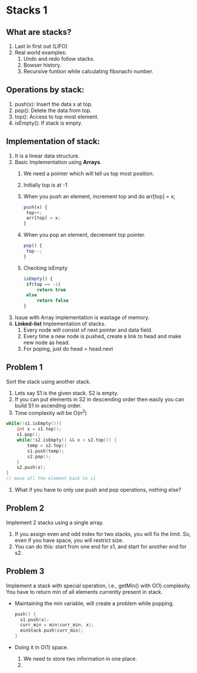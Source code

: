 * Stacks 1
** What are stacks?
    1. Last in first out (LIFO)
    2. Real world examples:
        1. Undo and redo follow stacks.
        2. Bowser history.
        3. Recursive funtion while calculating fibonachi number.

** Operations by stack:
    1. push(x): Insert the data x at top.
    2. pop(): Delete the data from top.
    3. top(): Access to top most element.
    4. isEmpty(): If stack is empty.

** Implementation of stack:
    1. It is a linear data structure.
    2. Basic Implementation using *Arrays*.
        1. We need a pointer which will tell us top most position.
        2. Initially top is at -1
        3. When you push an element, increment top and do arr[top] = x;
           #+BEGIN_SRC javascript
           push(x) {
            top++;
            arr[top] = x;
           }
           #+END_SRC
        4. When you pop an element, decrement top pointer.
           #+BEGIN_SRC javascript
           pop() {
            top--;
           }
           #+END_SRC
        5. Checking isEmpty
           #+BEGIN_SRC javascript
           isEmpty() {
            if(top == -1) 
                return true
            else 
                return false
           }
           #+END_SRC
    3. Issue with Array implementation is wastage of memory.
    4. *Linked-list* Implementation of stacks.
        1. Every node will consist of next pointer and data field.
        2. Every time a new node is pushed, create a link to head and make new node as head.
        3. For poping, just do head = head.next

** Problem 1
Sort the stack using another stack.
1. Lets say S1 is the given stack. S2 is empty.
2. If you can put elements in S2 in descending order then easily you can build S1 in ascending order.
3. Time complexity will be O(n^2)
#+begin_src C
  while(!s1.isEmpty()){
      int x = s1.top();
      s1.pop();
      while(!s2.isEmpty() && x < s2.top()) {
          temp = s2.top()
          s1.push(temp);
          s2.pop();
      }
      s2.push(x);   
  }
  // move all the element back to s1
#+end_src
4. What if you have to only use push and pop operations, nothing else?
** Problem 2
Implement 2 stacks using a single array.
1. If you assign even and odd index for two stacks, you will fix the limit. So, even if you have space, you will restrict size.
2. You can do this: start from one end for s1, and start for another end for s2.
** Problem 3
Implement a stack with special operation, i.e., getMin() with O(1) complexity. You have to return min of all elements currently present in stack.
- Maintaining the min variable, will create a problem while popping.
  #+begin_src C
    push() {
      s1.push(x);
      curr_min = min(curr_min, x);
      minStack.push(curr_min);
    }
  #+end_src
- Doing it in O(1) space.
  1. We need to store two information in one place.
  2. 
